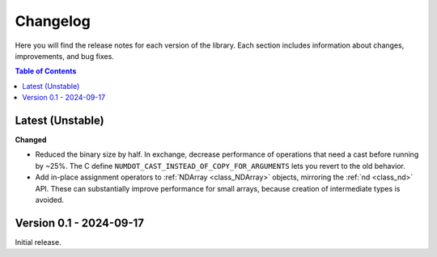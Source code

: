 .. _doc_changelog:

Changelog
=========

Here you will find the release notes for each version of the library. Each section includes information about changes, improvements, and bug fixes.

.. contents:: Table of Contents
   :depth: 2
   :local:
   :backlinks: none

Latest (Unstable)
-----------------

**Changed**

- Reduced the binary size by half. In exchange, decrease performance of operations that need a cast before running by ~25%. The C define ``NUMDOT_CAST_INSTEAD_OF_COPY_FOR_ARGUMENTS`` lets you revert to the old behavior.
- Add in-place assignment operators to :ref:`NDArray <class_NDArray>` objects, mirroring the :ref:`nd <class_nd>` API. These can substantially improve performance for small arrays, because creation of intermediate types is avoided.

Version 0.1 - 2024-09-17
------------------------
Initial release.
